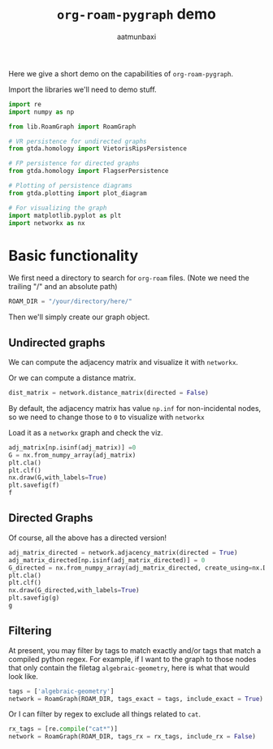 #+title: =org-roam-pygraph= demo
#+author: aatmunbaxi

Here we give a short demo on the capabilities of =org-roam-pygraph=.

Import the libraries we'll need to demo stuff.
#+begin_src python :session python :exports code
import re
import numpy as np

from lib.RoamGraph import RoamGraph

# VR persistence for undirected graphs
from gtda.homology import VietorisRipsPersistence

# FP persistence for directed graphs
from gtda.homology import FlagserPersistence

# Plotting of persistence diagrams
from gtda.plotting import plot_diagram

# For visualizing the graph
import matplotlib.pyplot as plt
import networkx as nx
#+end_src

#+RESULTS:


* Basic functionality

We first need a directory to search for =org-roam= files.
(Note we need the trailing "/" and an absolute path)
#+begin_src python :session python :exports code
ROAM_DIR = "/your/directory/here/"
#+end_src

#+RESULTS:

#+begin_src python :session python :exports none
ROAM_DIR = "/home/aatmun/Documents/org/roam/"
#+end_src

#+RESULTS:

Then we'll simply create our graph object.
#+begin_src python :session python :exports none
network = RoamGraph(ROAM_DIR)
#+end_src

#+RESULTS:

** Undirected graphs

We can compute the adjacency matrix and visualize it with =networkx=.
#+begin_src python :session python :exports none
adj_matrix = network.adjacency_matrix(directed = False)
#+end_src

#+RESULTS:

Or we can compute a distance matrix.
#+begin_src python :session python :exports both
dist_matrix = network.distance_matrix(directed = False)
#+end_src

#+RESULTS:

By default, the adjacency matrix has value =np.inf= for non-incidental nodes, so we need to change those to =0= to visualize with =networkx=

Load it as a =networkx= graph and check the viz.
#+begin_src python :session python :exports both :results file :var f="images/viz.png"
adj_matrix[np.isinf(adj_matrix)] =0
G = nx.from_numpy_array(adj_matrix)
plt.cla()
plt.clf()
nx.draw(G,with_labels=True)
plt.savefig(f)
f
#+end_src

#+RESULTS:
[[file:images/viz.png]]

** Directed Graphs
Of course, all the above has a directed version!
#+begin_src python :session python :exports both :results file :var g="images/viz_directed.png"
adj_matrix_directed = network.adjacency_matrix(directed = True)
adj_matrix_directed[np.isinf(adj_matrix_directed)] = 0
G_directed = nx.from_numpy_array(adj_matrix_directed, create_using=nx.DiGraph)
plt.cla()
plt.clf()
nx.draw(G_directed,with_labels=True)
plt.savefig(g)
g
#+end_src

#+RESULTS:
[[file:images/viz_directed.png]]
** Filtering
At present, you may filter by tags to match exactly and/or tags that match a compiled python regex.
For example, if I want to the graph to those nodes that only contain the filetag =algebraic-geometry=, here is what that would look like.
#+begin_src python :session python :exports code
tags = ['algebraic-geometry']
network = RoamGraph(ROAM_DIR, tags_exact = tags, include_exact = True)
#+end_src

#+RESULTS:

#+begin_src python :session python :exports results :results file :var h="images/viz_alg-geo-exact.png"

adj_matrix = network.adjacency_matrix(directed = False)

adj_matrix[np.isinf(adj_matrix)] =0
G = nx.from_numpy_array(adj_matrix)
plt.cla()
plt.clf()
nx.draw(G,with_labels=True)
plt.savefig(h)
h

#+end_src

#+RESULTS:
[[file:images/viz_alg-geo-exact.png]]

Or I can filter by regex to exclude all things related to =cat=.
#+begin_src python :session python :exports code
rx_tags = [re.compile("cat*")]
network = RoamGraph(ROAM_DIR, tags_rx = rx_tags, include_rx = False)
#+end_src

#+RESULTS:

#+begin_src python :session python :exports results :results file :var k="images/viz_cat-rx.png"
adj_matrix = network.adjacency_matrix()

adj_matrix[np.isinf(adj_matrix)] =0
G = nx.from_numpy_array(adj_matrix)
plt.cla()
plt.clf()
nx.draw(G,with_labels=True)
plt.savefig(k)
k
#+end_src

#+RESULTS:
[[file:images/viz_cat-rx.png]]
